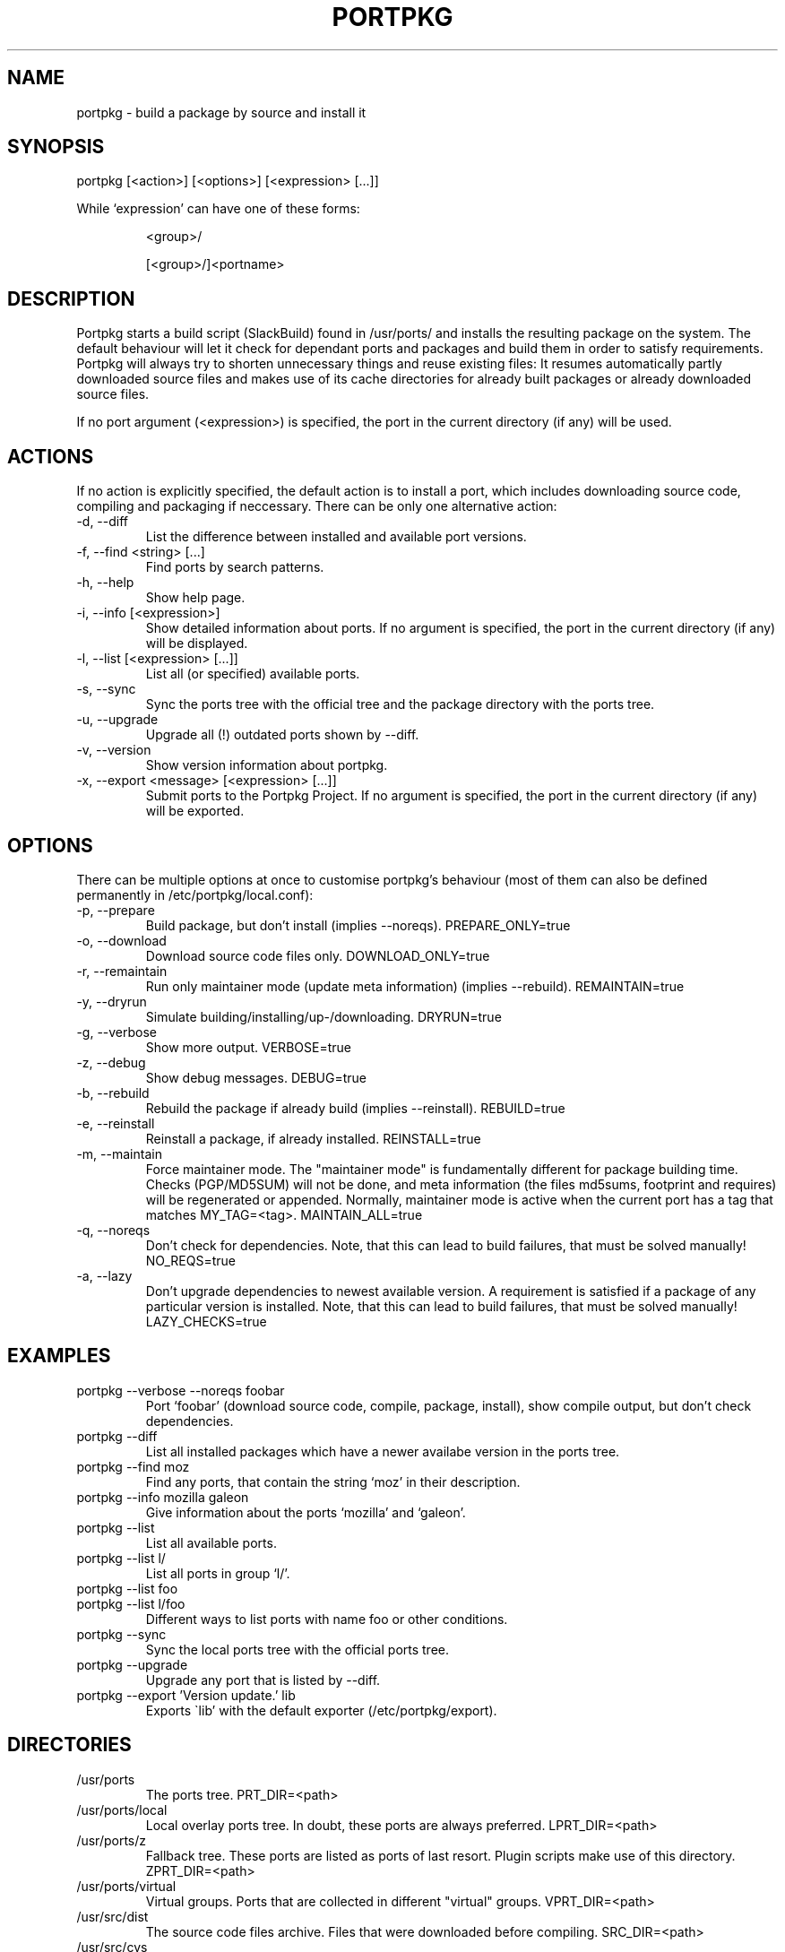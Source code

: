 .TH PORTPKG 1 "February 2005" "Slackware Linux" "User Manuals"
.SH NAME
portpkg \- build a package by source and install it
.SH SYNOPSIS
.PP
portpkg [<action>] [<options>] [<expression> [...]]
.PP
While `expression' can have one of these forms:
.IP
<group>/
.IP
[<group>/]<portname>
.SH DESCRIPTION
Portpkg starts a build script (SlackBuild) found in /usr/ports/ and
installs the resulting package on the system. The default behaviour will
let it check for dependant ports and packages and build them in order to
satisfy requirements. Portpkg will always try to shorten unnecessary
things and reuse existing files: It resumes automatically partly
downloaded source files and makes use of its cache directories for
already built packages or already downloaded source files.

If no port argument (<expression>) is specified, the port in the current
directory (if any) will be  used.
.SH ACTIONS
If no action is explicitly specified, the default action is to install a
port, which includes downloading source code, compiling and packaging if
neccessary. There can be only one alternative action:
.IP "-d, --diff"
List the difference between installed and available port versions.
.IP "-f, --find <string> [...]"
Find ports by search patterns.
.IP "-h, --help"
Show help page.
.IP "-i, --info [<expression>]"
Show detailed information about ports. If no argument is specified, the
port in the current directory (if any) will be displayed.
.IP "-l, --list [<expression> [...]]"
List all (or specified) available ports.
.IP "-s, --sync"
Sync the ports tree with the official tree and the package directory
with the ports tree.
.IP "-u, --upgrade"
Upgrade all (!) outdated ports shown by --diff.
.IP "-v, --version"
Show version information about portpkg.
.IP "-x, --export <message> [<expression> [...]]"
Submit ports to the Portpkg Project. If no argument is specified, the
port in the current directory (if any) will be exported.
.SH OPTIONS
There can be multiple options at once to customise portpkg's behaviour
(most of them can also be defined permanently in
/etc/portpkg/local.conf):
.IP "-p, --prepare"
Build package, but don't install (implies --noreqs). PREPARE_ONLY=true
.IP "-o, --download"
Download source code files only. DOWNLOAD_ONLY=true
.IP "-r, --remaintain"
Run only maintainer mode (update meta information) (implies --rebuild).
REMAINTAIN=true
.IP "-y, --dryrun"
Simulate building/installing/up-/downloading. DRYRUN=true
.IP "-g, --verbose"
Show more output. VERBOSE=true
.IP "-z, --debug"
Show debug messages. DEBUG=true
.IP "-b, --rebuild"
Rebuild the package if already build (implies --reinstall). REBUILD=true
.IP "-e, --reinstall"
Reinstall a package, if already installed. REINSTALL=true
.IP "-m, --maintain"
Force maintainer mode. The "maintainer mode" is fundamentally different
for package building time. Checks (PGP/MD5SUM) will not be done, and
meta information (the files md5sums, footprint and requires) will be
regenerated or appended. Normally, maintainer mode is active when the
current port has a tag that matches MY_TAG=<tag>. MAINTAIN_ALL=true
.IP "-q, --noreqs"
Don't check for dependencies. Note, that this can lead to build
failures, that must be solved manually! NO_REQS=true
.IP "-a, --lazy"
Don't upgrade dependencies to newest available version. A requirement is
satisfied if a package of any particular version is installed. Note,
that this can lead to build failures, that must be solved manually!
LAZY_CHECKS=true
.SH EXAMPLES
.IP "portpkg --verbose --noreqs foobar"
Port `foobar' (download source code, compile, package, install), show
compile output, but don't check dependencies.
.IP "portpkg --diff"
List all installed packages which have a newer availabe version in the
ports tree.
.IP "portpkg --find moz"
Find any ports, that contain the string `moz' in their description.
.IP "portpkg --info mozilla galeon"
Give information about the ports `mozilla' and `galeon'.
.IP "portpkg --list"
List all available ports.
.IP "portpkg --list l/"
List all ports in group `l/'.
.IP "portpkg --list foo"
.IP "portpkg --list l/foo"
Different ways to list ports with name foo or other conditions.
.IP "portpkg --sync"
Sync the local ports tree with the official ports tree.
.IP "portpkg --upgrade"
Upgrade any port that is listed by --diff.
.IP "portpkg --export 'Version update.' lib
Exports \`lib' with the default exporter (/etc/portpkg/export).
.SH DIRECTORIES
.IP /usr/ports
The ports tree. PRT_DIR=<path>
.IP /usr/ports/local
Local overlay ports tree. In doubt, these ports are always preferred.
LPRT_DIR=<path>
.IP /usr/ports/z
Fallback tree. These ports are listed as ports of last resort. Plugin
scripts make use of this directory. ZPRT_DIR=<path>
.IP /usr/ports/virtual
Virtual groups. Ports that are collected in different "virtual" groups.
VPRT_DIR=<path>
.IP /usr/src/dist
The source code files archive. Files that were downloaded before
compiling. SRC_DIR=<path>
.IP /usr/src/cvs
The source code CVS archive. CVS repositories to be updated before
compiling. CVS_DIR=<path>
.IP /usr/obj/pkg
The binary packages archive. PKG_DIR=<path>
.SH FILES
.IP /etc/portpkg/local.conf
.IP ~/.portpkg.conf
The configuration file for optional settings. Empty or non-existing
leads to defaults.
.IP "/etc/portpkg/use"
List of ports and groups to handle as required dependencies rather than optional.
.IP "/etc/portpkg/mirrors"
List of mirrors to be used when downloading files. 
.IP "/etc/portpkg/ignore"
List of ports and groups to ignore when making the "requires" file.
.IP "/etc/portpkg/exclude"
List of ports and groups to exclude when doing upgrades or diffs.
.PP
Log files:
.IP /var/log/portpkg/<package>
The detailed output when a SlackBuild was executed. You can view this
instantly with --verbose.
.IP /tmp/<package>.tar.bz2
A copy of ports that were exported via the HTTP exporter plugin.
.SH AUTHOR
Thomas Pfaff <topf at users dot berlios de>
.SH "SEE ALSO"
.BR installpkg(8)
.BR removepkg(8)
.BR upgradepkg(8)  	

